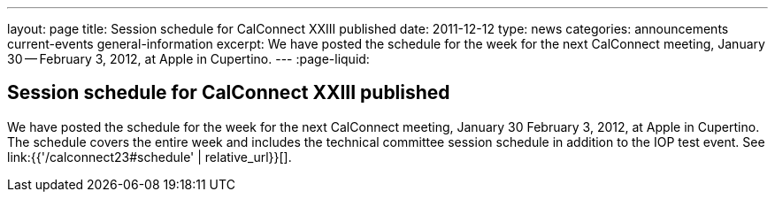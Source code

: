 ---
layout: page
title: Session schedule for CalConnect XXIII published
date: 2011-12-12
type: news
categories: announcements current-events general-information
excerpt: We have posted the schedule for the week for the next CalConnect meeting, January 30 -- February 3, 2012, at Apple in Cupertino.
---
:page-liquid:

== Session schedule for CalConnect XXIII published

We have posted the schedule for the week for the next CalConnect meeting, January 30  February 3, 2012, at Apple in Cupertino. The schedule covers the entire week and includes the technical committee session schedule in addition to the IOP test event. See link:{{'/calconnect23#schedule' | relative_url}}[].


